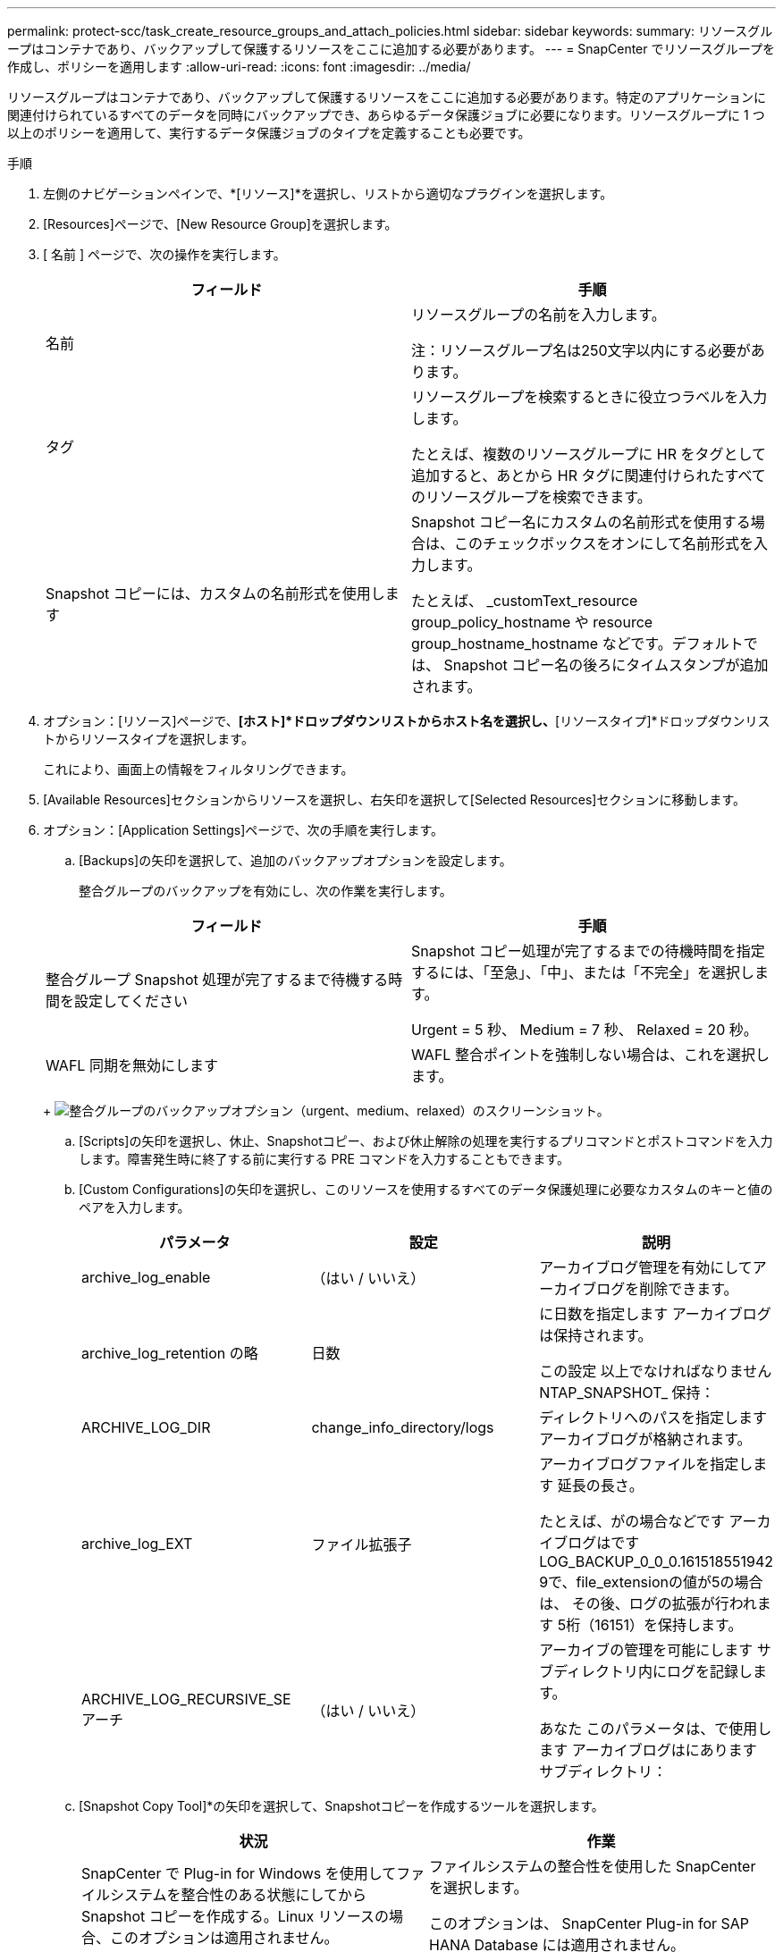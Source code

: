 ---
permalink: protect-scc/task_create_resource_groups_and_attach_policies.html 
sidebar: sidebar 
keywords:  
summary: リソースグループはコンテナであり、バックアップして保護するリソースをここに追加する必要があります。 
---
= SnapCenter でリソースグループを作成し、ポリシーを適用します
:allow-uri-read: 
:icons: font
:imagesdir: ../media/


リソースグループはコンテナであり、バックアップして保護するリソースをここに追加する必要があります。特定のアプリケーションに関連付けられているすべてのデータを同時にバックアップでき、あらゆるデータ保護ジョブに必要になります。リソースグループに 1 つ以上のポリシーを適用して、実行するデータ保護ジョブのタイプを定義することも必要です。

.手順
. 左側のナビゲーションペインで、*[リソース]*を選択し、リストから適切なプラグインを選択します。
. [Resources]ページで、[New Resource Group]を選択します。
. [ 名前 ] ページで、次の操作を実行します。
+
|===
| フィールド | 手順 


 a| 
名前
 a| 
リソースグループの名前を入力します。

注：リソースグループ名は250文字以内にする必要があります。



 a| 
タグ
 a| 
リソースグループを検索するときに役立つラベルを入力します。

たとえば、複数のリソースグループに HR をタグとして追加すると、あとから HR タグに関連付けられたすべてのリソースグループを検索できます。



 a| 
Snapshot コピーには、カスタムの名前形式を使用します
 a| 
Snapshot コピー名にカスタムの名前形式を使用する場合は、このチェックボックスをオンにして名前形式を入力します。

たとえば、 _customText_resource group_policy_hostname や resource group_hostname_hostname などです。デフォルトでは、 Snapshot コピー名の後ろにタイムスタンプが追加されます。

|===
. オプション：[リソース]ページで、*[ホスト]*ドロップダウンリストからホスト名を選択し、*[リソースタイプ]*ドロップダウンリストからリソースタイプを選択します。
+
これにより、画面上の情報をフィルタリングできます。

. [Available Resources]セクションからリソースを選択し、右矢印を選択して[Selected Resources]セクションに移動します。
. オプション：[Application Settings]ページで、次の手順を実行します。
+
.. [Backups]の矢印を選択して、追加のバックアップオプションを設定します。
+
整合グループのバックアップを有効にし、次の作業を実行します。

+
|===
| フィールド | 手順 


 a| 
整合グループ Snapshot 処理が完了するまで待機する時間を設定してください
 a| 
Snapshot コピー処理が完了するまでの待機時間を指定するには、「至急」、「中」、または「不完全」を選択します。

Urgent = 5 秒、 Medium = 7 秒、 Relaxed = 20 秒。



 a| 
WAFL 同期を無効にします
 a| 
WAFL 整合ポイントを強制しない場合は、これを選択します。

|===
+
image:../media/application_settings.gif["整合グループのバックアップオプション（urgent、medium、relaxed）のスクリーンショット。"]

.. [Scripts]の矢印を選択し、休止、Snapshotコピー、および休止解除の処理を実行するプリコマンドとポストコマンドを入力します。障害発生時に終了する前に実行する PRE コマンドを入力することもできます。
.. [Custom Configurations]の矢印を選択し、このリソースを使用するすべてのデータ保護処理に必要なカスタムのキーと値のペアを入力します。
+
|===
| パラメータ | 設定 | 説明 


 a| 
archive_log_enable
 a| 
（はい / いいえ）
 a| 
アーカイブログ管理を有効にしてアーカイブログを削除できます。



 a| 
archive_log_retention の略
 a| 
日数
 a| 
に日数を指定します
アーカイブログは保持されます。

この設定
以上でなければなりません
NTAP_SNAPSHOT_
保持：



 a| 
ARCHIVE_LOG_DIR
 a| 
change_info_directory/logs
 a| 
ディレクトリへのパスを指定します
アーカイブログが格納されます。



 a| 
archive_log_EXT
 a| 
ファイル拡張子
 a| 
アーカイブログファイルを指定します
延長の長さ。

たとえば、がの場合などです
アーカイブログはです
LOG_BACKUP_0_0_0.161518551942
9で、file_extensionの値が5の場合は、
その後、ログの拡張が行われます
5桁（16151）を保持します。



 a| 
ARCHIVE_LOG_RECURSIVE_SE
アーチ
 a| 
（はい / いいえ）
 a| 
アーカイブの管理を可能にします
サブディレクトリ内にログを記録します。

あなた
このパラメータは、で使用します
アーカイブログはにあります
サブディレクトリ：

|===
.. [Snapshot Copy Tool]*の矢印を選択して、Snapshotコピーを作成するツールを選択します。
+
|===
| 状況 | 作業 


 a| 
SnapCenter で Plug-in for Windows を使用してファイルシステムを整合性のある状態にしてから Snapshot コピーを作成する。Linux リソースの場合、このオプションは適用されません。
 a| 
ファイルシステムの整合性を使用した SnapCenter を選択します。

このオプションは、 SnapCenter Plug-in for SAP HANA Database には適用されません。



 a| 
SnapCenter を使用して、ストレージレベルの Snapshot コピーを作成します
 a| 
ファイルシステムの整合性なしで SnapCenter を選択します。



 a| 
Snapshot コピーを作成するためにホストで実行するコマンドを入力する
 a| 
Other を選択し、ホストで実行するコマンドを入力して Snapshot コピーを作成します。

|===


. [Policies] ページで、次の手順を実行します。
+
.. ドロップダウンリストから 1 つ以上のポリシーを選択します。
+

NOTE: [*]を選択してポリシーを作成することもできますimage:../media/add_policy_from_resourcegroup.gif["プラスアイコン"]*

+
ポリシーは、 [ 選択したポリシーのスケジュールの設定 *] セクションに一覧表示されます。

.. [スケジュールの設定]列で、*を選択しますimage:../media/add_policy_from_resourcegroup.gif["プラスアイコン"]* をクリックします。
.. [Add schedules for policy_policy_name_]ダイアログボックスで、スケジュールを設定して[OK]を選択します。
+
policy_nameは、選択したポリシーの名前です。

+
設定されたスケジュールは、 [ 適用されたスケジュール ] 列に一覧表示されます。
サードパーティ製バックアップスケジュールが SnapCenter バックアップスケジュールと重複している場合、それらのバックアップスケジュールはサポートされません。



. [Notification]ページの[Email preference]*ドロップダウンリストから、Eメールを送信するシナリオを選択します。
+
また、送信者と受信者の E メールアドレス、および E メールの件名を指定する必要があります。SMTP サーバーは、 * Settings * > * Global Settings * で設定する必要があります。

. 概要を確認し、*[終了]*を選択します。

